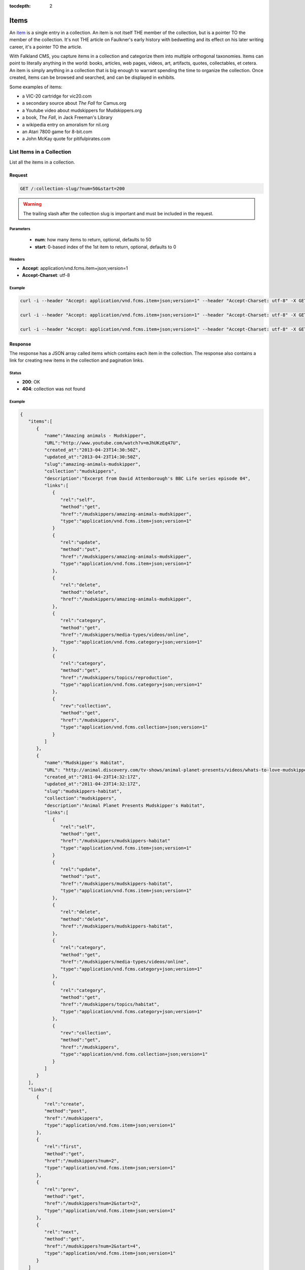 :tocdepth: 2

Items
#####

An `item <http://www.wordnik.com/words/item>`_ is a single entry in a collection. An item
is not itself THE member of the collection, but is a pointer TO the member of the collection.
It's not THE article on Faulkner's early history with bedwetting and its effect on his later
writing career, it's a pointer TO the article.

With Falkland CMS, you capture items in a collection and categorize them into multiple orthogonal
taxonomies. Items can point to literally anything in the world: books, articles, web pages,
videos, art, artifacts, quotes, collectables, et cetera. An item is simply anything in a
collection that is big enough to warrant spending the time to organize the collection.
Once created, items can be browsed and searched, and can be displayed in exhibits.

Some examples of items:

* a VIC-20 cartridge for vic20.com
* a secondary source about *The Fall* for Camus.org
* a Youtube video about mudskippers for Mudskippers.org
* a book, *The Fall*, in Jack Freeman's Library
* a wikipedia entry on amoralism for nil.org
* an Atari 7800 game for 8-bit.com
* a John McKay quote for pitifulpirates.com

List Items in a Collection
--------------------------

List all the items in a collection.

Request
~~~~~~~

.. code-block:: http

   GET /:collection-slug/?num=50&start=200

.. warning::

   The trailing slash after the collection slug is important and must be included in the request.

Parameters
^^^^^^^^^^

 - **num**: how many items to return, optional, defaults to 50
 - **start**: 0-based index of the 1st item to return, optional, defaults to 0

Headers
^^^^^^^

- **Accept**: application/vnd.fcms.item+json;version=1
- **Accept-Charset**: utf-8

Example
^^^^^^^

.. code-block:: bash

   curl -i --header "Accept: application/vnd.fcms.item+json;version=1" --header "Accept-Charset: utf-8" -X GET http://{host:port}/mudskippers/

   curl -i --header "Accept: application/vnd.fcms.item+json;version=1" --header "Accept-Charset: utf-8" -X GET http://{host:port}/mudskippers/?num=100

   curl -i --header "Accept: application/vnd.fcms.item+json;version=1" --header "Accept-Charset: utf-8" -X GET http://{host:port}/mudskippers/?num=10&start=10

Response
~~~~~~~~

The response has a JSON array called items which contains each item in the collection. The response also contains a link for creating new items in the collection and pagination links.

Status
^^^^^^

- **200**: OK
- **404**: collection was not found

Example
^^^^^^^

.. code-block:: json

   {
      "items":[
         {
            "name":"Amazing animals - Mudskipper",
            "URL":"http://www.youtube.com/watch?v=mJhUKzEq47U",
            "created_at":"2013-04-23T14:30:50Z",
            "updated_at":"2013-04-23T14:30:50Z",
            "slug":"amazing-animals-mudskipper",
            "collection":"mudskippers",
            "description":"Excerpt from David Attenborough's BBC Life series episode 04",
            "links":[
               {
                  "rel":"self",
                  "method":"get",
                  "href":"/mudskippers/amazing-animals-mudskipper",
                  "type":"application/vnd.fcms.item+json;version=1"
               }
               {
                  "rel":"update",
                  "method":"put",
                  "href":"/mudskippers/amazing-animals-mudskipper",
                  "type":"application/vnd.fcms.item+json;version=1"
               },
               {
                  "rel":"delete",
                  "method":"delete",
                  "href":"/mudskippers/amazing-animals-mudskipper",
               },
               {
                  "rel":"category",
                  "method":"get",
                  "href":"/mudskippers/media-types/videos/online",
                  "type":"application/vnd.fcms.category+json;version=1"
               },
               {
                  "rel":"category",
                  "method":"get",
                  "href":"/mudskippers/topics/reproduction",
                  "type":"application/vnd.fcms.category+json;version=1"
               },
               {
                  "rev":"collection",
                  "method":"get",
                  "href":"/mudskippers",
                  "type":"application/vnd.fcms.collection+json;version=1"
               }
            ]
         },
         {
            "name":"Mudskipper's Habitat",
            "URL": "http://animal.discovery.com/tv-shows/animal-planet-presents/videos/whats-to-love-mudskippers-habitat.htm",
            "created_at":"2011-04-23T14:32:17Z",
            "updated_at":"2011-04-23T14:32:17Z",
            "slug":"mudskippers-habitat",
            "collection":"mudskippers",
            "description":"Animal Planet Presents Mudskipper's Habitat",
            "links":[
               {
                  "rel":"self",
                  "method":"get",
                  "href":"/mudskippers/mudskippers-habitat"
                  "type":"application/vnd.fcms.item+json;version=1"
               }
               {
                  "rel":"update",
                  "method":"put",
                  "href":"/mudskippers/mudskippers-habitat",
                  "type":"application/vnd.fcms.item+json;version=1"
               },
               {
                  "rel":"delete",
                  "method":"delete",
                  "href":"/mudskippers/mudskippers-habitat",
               },
               {
                  "rel":"category",
                  "method":"get",
                  "href":"/mudskippers/media-types/videos/online",
                  "type":"application/vnd.fcms.category+json;version=1"
               },
               {
                  "rel":"category",
                  "method":"get",
                  "href":"/mudskippers/topics/habitat",
                  "type":"application/vnd.fcms.category+json;version=1"
               },
               {
                  "rev":"collection",
                  "method":"get",
                  "href":"/mudskippers",
                  "type":"application/vnd.fcms.collection+json;version=1"
               }
            ]
         }
      ],
      "links":[
         {
            "rel":"create",
            "method":"post",
            "href":"/mudskippers",
            "type":"application/vnd.fcms.item+json;version=1"
         },
         {
            "rel":"first",
            "method":"get",
            "href":"/mudskippers?num=2",
            "type":"application/vnd.fcms.item+json;version=1"
         },
         {
            "rel":"prev",
            "method":"get",
            "href":"/mudskippers?num=2&start=2",
            "type":"application/vnd.fcms.item+json;version=1"
         },
         {
            "rel":"next",
            "method":"get",
            "href":"/mudskippers?num=2&start=4",
            "type":"application/vnd.fcms.item+json;version=1"
         }
      ]
   }


Get an Item
-----------

Get a particular item.

Request
~~~~~~~

.. code-block:: http

   GET /:collection-slug/:item-slug

Headers
^^^^^^^

- **Accept**: application/vnd.fcms.item+json;version=1
- **Accept-Charset**: utf-8

Example
^^^^^^^

.. code-block:: bash

   curl -i --header "Accept: application/vnd.fcms.item+json;version=1" --header "Accept-Charset: utf-8" -X GET http://{host:port}/mudskippers/amazing-animals-mudskipper

Response
~~~~~~~~

The response has a complete JSON representation of the item which contains links to available actions on the item, a reverse link to the collection containing the item, and links to any categories the item is a member of.

Status
^^^^^^

- **200**: OK
- **404**: collection or item was not found

Example
^^^^^^^

.. code-block:: json

   {
      "name":"Amazing animals - Mudskipper",
      "URL":"http://www.youtube.com/watch?v=mJhUKzEq47U",
      "created_at":"2013-04-23T14:30:50Z",
      "updated_at":"2013-04-23T14:30:50Z",
      "slug":"amazing-animals-mudskipper",
      "collection":"mudskippers",
      "description":"Excerpt from David Attenborough's BBC Life series episode 04",
      "links":[
         {
            "rel":"self",
            "method":"get",
            "href":"/mudskippers/amazing-animals-mudskipper",
            "type":"application/vnd.fcms.item+json;version=1"
         },
         {
            "rel":"update",
            "method":"put",
            "href":"/mudskippers/amazing-animals-mudskipper",
            "type":"application/vnd.fcms.item+json;version=1"
         },
         {
            "rel":"delete",
            "method":"delete",
            "href":"/mudskippers/amazing-animals-mudskipper",
         },
         {
            "rel":"category",
            "method":"get",
            "href":"/mudskippers/media-types/videos/online",
            "type":"application/vnd.fcms.category+json;version=1"
         },
         {
            "rel":"category",
            "method":"get",
            "href":"/mudskippers/topics/reproduction",
            "type":"application/vnd.fcms.category+json;version=1"
         },
         {
            "rev":"collection",
            "method":"get",
            "href":"/mudskippers",
            "type":"application/vnd.fcms.collection+json;version=1"
         }
      ]
   }

Create an Item
--------------

Create a new item in a collection.

Request
~~~~~~~

.. code-block:: http

   POST /:collection-slug

Parameters
^^^^^^^^^^

Pass in details for the new item as a JSON representation. The name is required and will be used to create the slug.

Here is a minimal representation of a JSON body:

.. code-block:: json

   {
      "name":"Mudskipper",
      "URL":"http://en.wikipedia.org/wiki/Mudskipper"
   }

Here is a more complete representation of a JSON body:

.. code-block:: json

   {
      "name":"Mudskipper",
      "URL":"http://en.wikipedia.org/wiki/Mudskipper",
      "category":"/mudskippers/media-types/articles/online",
      "category":"/mudskippers/topics/general",
      "description":"Mudskipper entry from Wikipedia, the free encyclopedia"
   }

Headers
^^^^^^^

- **Accept**: application/vnd.fcms.item+json;version=1
- **Accept-Charset**: utf-8
- **Content-type**: application/vnd.fcms.item+json;version=1

Example
^^^^^^^

.. code-block:: bash

   curl -i --header "Accept: application/vnd.fcms.item+json;version=1" --header "Accept-Charset: utf-8" --header "Content-type: application/vnd.fcms.item+json;version=1" -X POST -d '{"name":"Mudskipper","URL":"http://en.wikipedia.org/wiki/Mudskipper","category":"/mudskippers/media-types/articles/online","category":"/mudskippers/topics/general","description":"Mudskipper entry from Wikipedia, the free encyclopedia"}' http://{host:port}/mudskippers/

Response
~~~~~~~~

The new item is at the location provided in the location in the header. A representation of the new item is also returned.

Status
^^^^^^

- **201**: created
- **404**: the collection is not found
- **422**: the item entity you passed in is not valid

Headers
^^^^^^^

- **Location**: the URL of the newly created item

Example
^^^^^^^

.. code-block:: json

   {
      "name":"Mudskipper",
      "URL":"http://en.wikipedia.org/wiki/Mudskipper",
      "created_at":"2013-04-23T14:30:50Z",
      "updated_at":"2013-04-23T14:30:50Z",
      "slug":"wiki-mudskipper",
      "collection":"mudskippers",
      "description":"Mudskipper entry from Wikipedia, the free encyclopedia",
      "links":[
         {
            "rel":"self",
            "method":"get",
            "href":"/mudskippers/wikipedia-mudskipper",
            "type":"application/vnd.fcms.item+json;version=1"
         },
         {
            "rel":"update",
            "method":"put",
            "href":"/mudskippers/wikipedia-mudskipper",
            "type":"application/vnd.fcms.item+json;version=1"
         },
         {
            "rel":"delete",
            "method":"delete",
            "href":"/mudskippers/wikipedia-mudskipper",
         },
         {
            "rel":"category",
            "method":"get",
            "href":"/mudskippers/media-types/articles/online",
            "type":"application/vnd.fcms.category+json;version=1"
         },
         {
            "rel":"category",
            "method":"get",
            "href":"/mudskippers/topics/general",
            "type":"application/vnd.fcms.category+json;version=1"
         },
         {
            "rev":"collection",
            "method":"get",
            "href":"/mudskippers",
            "type":"application/vnd.fcms.collection+json;version=1"
         }
      ]
   }

Update an Item
--------------

Update an existing item.

Request
~~~~~~~

.. code-block:: http

   PUT /:collection-slug/:item-slug

Parameters
^^^^^^^^^^

Pass in details for the updated item as a JSON representation. The name is required.

If no slug is provided in the JSON representation, the existing slug will be used.

.. code-block:: json

   {
      "name":"Mudskipper",
      "slug":"wiki-mud",
      "URL":"http://en.wikipedia.org/wiki/Mudskipper",
      "category":"/mudskippers/topics/general",
      "description":"Mudskipper entry from Wikipedia, the free encyclopedia"
   }

.. note::

   Provide a new slug in the JSON body to move an item.

Headers
^^^^^^^

- **Accept**: application/vnd.fcms.item+json;version=1
- **Accept-Charset**: utf-8
- **Content-type**: application/vnd.fcms.item+json;version=1

Example
^^^^^^^

.. code-block:: bash

   curl -i --header "Accept: application/vnd.fcms.item+json;version=1" --header "Accept-Charset: utf-8" --header "Content-type: application/vnd.fcms.item+json;version=1" -X PUT -d '{"name":"Mudskipper","slug":"wiki-mud","URL":"http://en.wikipedia.org/wiki/Mudskipper","category":"/mudskippers/topics/general","description":"Mudskipper entry from Wikipedia, the free encyclopedia"}' http://{host:port}/mudskippers/media-types/articles/online/wikipedia-mudskipper

Response
~~~~~~~~

The representation of the updated item is at the specified location, which is echoed in the location in the header. A representation of the updated item is also returned.

Status
^^^^^^

- **200**: update successful
- **404**: the collection, taxonomy or category is not found
- **422**: the item entity you passed in is not valid

Headers
^^^^^^^

- **Location**: the URL of the newly created item

Examples
^^^^^^^^

.. code-block:: json

   {
      "name":"Amazing animals - Mudskipper",
      "URL":"http://www.youtube.com/watch?v=mJhUKzEq47U",
      "created_at":"2013-04-23T14:30:50Z",
      "updated_at":"2013-04-23T14:30:50Z",
      "slug":"amazing-animals-mudskipper",
      "collection":"mudskippers",
      "description":"Excerpt from David Attenborough's BBC Life series episode 04",
      "links":[
         {
            "rel":"self",
            "method":"get",
            "href":"/mudskippers/amazing-animals-mudskipper"
            "type":"application/vnd.fcms.item+json;version=1"
         },
         {
            "rel":"update",
            "method":"put",
            "href":"/mudskippers/amazing-animals-mudskipper",
            "type":"application/vnd.fcms.item+json;version=1"
         },
         {
            "rel":"delete",
            "method":"delete",
            "href":"/mudskippers/amazing-animals-mudskipper",
         },
         {
            "rel":"category",
            "method":"get",
            "href":"/mudskippers/media-types/videos/online",
            "type":"application/vnd.fcms.category+json;version=1"
         },
         {
            "rel":"category",
            "method":"get",
            "href":"/mudskippers/topics/reproduction",
            "type":"application/vnd.fcms.category+json;version=1"
         },
         {
            "rev":"collection",
            "method":"get",
            "href":"/mudskippers",
            "type":"application/vnd.fcms.collection+json;version=1"
         }
      ]
   }

Delete an Item
--------------

Delete an existing item.

Request
~~~~~~~

.. code-block:: http

   DELETE /:collection-slug/:item-slug

Example
^^^^^^^

.. code-block:: bash

   curl -i -X DELETE http://{host:port}/mudskippers/amazing-animals-mudskipper

Response
~~~~~~~~

There is no response body, just a status.

Status
^^^^^^

- **204**: deleted
- **404**: collection or item was not found